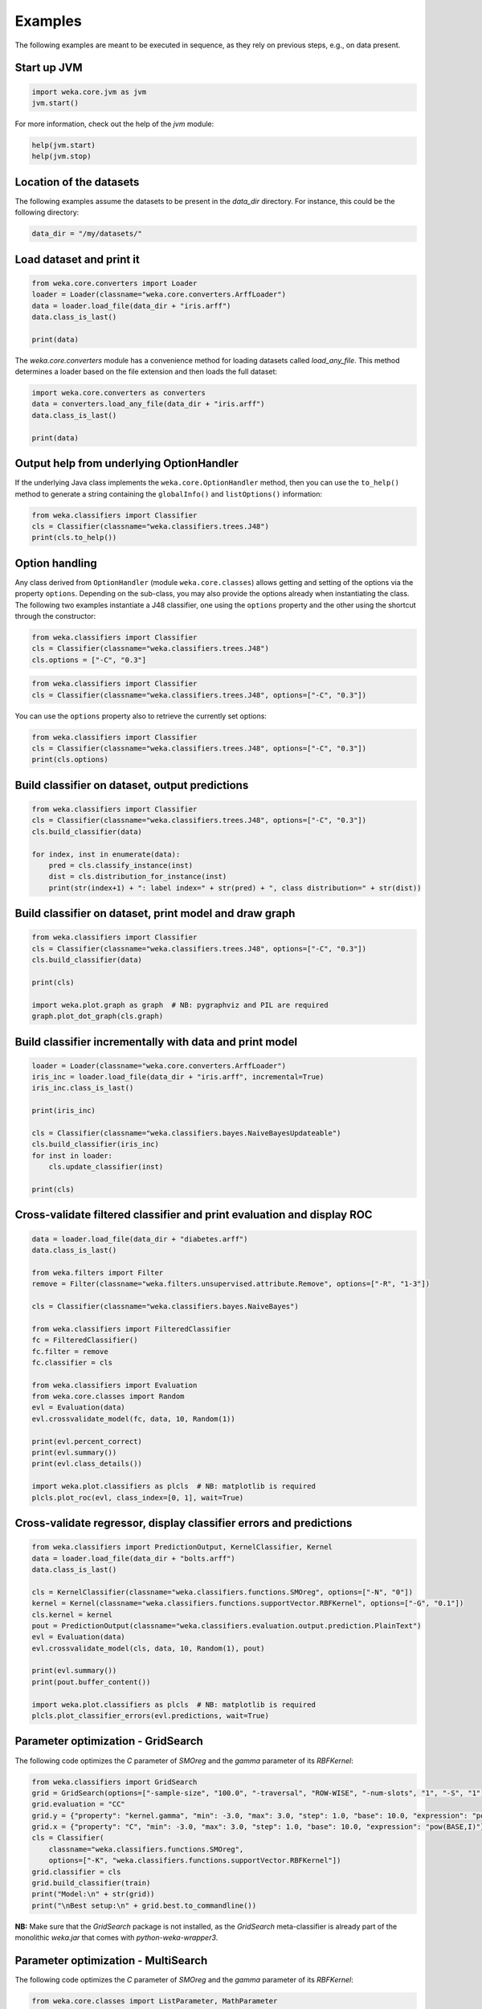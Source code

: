 Examples
========

The following examples are meant to be executed in sequence, as they rely on previous steps,
e.g., on data present.


Start up JVM
------------

.. code-block:: python

   import weka.core.jvm as jvm
   jvm.start()

For more information, check out the help of the `jvm` module:

.. code-block:: python

   help(jvm.start)
   help(jvm.stop)


Location of the datasets
------------------------

The following examples assume the datasets to be present in the `data_dir` directory. For instance,
this could be the following directory:

.. code-block:: python

   data_dir = "/my/datasets/"


Load dataset and print it
-------------------------

.. code-block:: python

   from weka.core.converters import Loader
   loader = Loader(classname="weka.core.converters.ArffLoader")
   data = loader.load_file(data_dir + "iris.arff")
   data.class_is_last()

   print(data)

The `weka.core.converters` module has a convenience method for loading datasets
called `load_any_file`. This method determines a loader based on the file extension
and then loads the full dataset:

.. code-block:: python

   import weka.core.converters as converters
   data = converters.load_any_file(data_dir + "iris.arff")
   data.class_is_last()

   print(data)


Output help from underlying OptionHandler
-----------------------------------------

If the underlying Java class implements the ``weka.core.OptionHandler`` method, then
you can use the ``to_help()`` method to generate a string containing the ``globalInfo()``
and ``listOptions()`` information:

.. code-block:: python

   from weka.classifiers import Classifier
   cls = Classifier(classname="weka.classifiers.trees.J48")
   print(cls.to_help())


Option handling
---------------

Any class derived from ``OptionHandler`` (module ``weka.core.classes``) allows 
getting and setting of the options via the property ``options``. Depending on
the sub-class, you may also provide the options already when instantiating the
class. The following two examples instantiate a J48 classifier, one using
the ``options`` property and the other using the shortcut through the constructor:

.. code-block:: python

   from weka.classifiers import Classifier
   cls = Classifier(classname="weka.classifiers.trees.J48")
   cls.options = ["-C", "0.3"]

.. code-block:: python

   from weka.classifiers import Classifier
   cls = Classifier(classname="weka.classifiers.trees.J48", options=["-C", "0.3"])

You can use the ``options`` property also to retrieve the currently set options:

.. code-block:: python

   from weka.classifiers import Classifier
   cls = Classifier(classname="weka.classifiers.trees.J48", options=["-C", "0.3"])
   print(cls.options)


Build classifier on dataset, output predictions
-----------------------------------------------

.. code-block:: python

   from weka.classifiers import Classifier
   cls = Classifier(classname="weka.classifiers.trees.J48", options=["-C", "0.3"])
   cls.build_classifier(data)

   for index, inst in enumerate(data):
       pred = cls.classify_instance(inst)
       dist = cls.distribution_for_instance(inst)
       print(str(index+1) + ": label index=" + str(pred) + ", class distribution=" + str(dist))


Build classifier on dataset, print model and draw graph
-------------------------------------------------------

.. code-block:: python

   from weka.classifiers import Classifier
   cls = Classifier(classname="weka.classifiers.trees.J48", options=["-C", "0.3"])
   cls.build_classifier(data)

   print(cls)

   import weka.plot.graph as graph  # NB: pygraphviz and PIL are required
   graph.plot_dot_graph(cls.graph)


Build classifier incrementally with data and print model
--------------------------------------------------------

.. code-block:: python

   loader = Loader(classname="weka.core.converters.ArffLoader")
   iris_inc = loader.load_file(data_dir + "iris.arff", incremental=True)
   iris_inc.class_is_last()

   print(iris_inc)

   cls = Classifier(classname="weka.classifiers.bayes.NaiveBayesUpdateable")
   cls.build_classifier(iris_inc)
   for inst in loader:
       cls.update_classifier(inst)

   print(cls)


Cross-validate filtered classifier and print evaluation and display ROC
-----------------------------------------------------------------------

.. code-block:: python

   data = loader.load_file(data_dir + "diabetes.arff")
   data.class_is_last()

   from weka.filters import Filter
   remove = Filter(classname="weka.filters.unsupervised.attribute.Remove", options=["-R", "1-3"])

   cls = Classifier(classname="weka.classifiers.bayes.NaiveBayes")

   from weka.classifiers import FilteredClassifier
   fc = FilteredClassifier()
   fc.filter = remove
   fc.classifier = cls

   from weka.classifiers import Evaluation
   from weka.core.classes import Random
   evl = Evaluation(data)
   evl.crossvalidate_model(fc, data, 10, Random(1))

   print(evl.percent_correct)
   print(evl.summary())
   print(evl.class_details())

   import weka.plot.classifiers as plcls  # NB: matplotlib is required
   plcls.plot_roc(evl, class_index=[0, 1], wait=True)


Cross-validate regressor, display classifier errors and predictions
-------------------------------------------------------------------

.. code-block:: python

   from weka.classifiers import PredictionOutput, KernelClassifier, Kernel
   data = loader.load_file(data_dir + "bolts.arff")
   data.class_is_last()

   cls = KernelClassifier(classname="weka.classifiers.functions.SMOreg", options=["-N", "0"])
   kernel = Kernel(classname="weka.classifiers.functions.supportVector.RBFKernel", options=["-G", "0.1"])
   cls.kernel = kernel
   pout = PredictionOutput(classname="weka.classifiers.evaluation.output.prediction.PlainText")
   evl = Evaluation(data)
   evl.crossvalidate_model(cls, data, 10, Random(1), pout)

   print(evl.summary())
   print(pout.buffer_content())

   import weka.plot.classifiers as plcls  # NB: matplotlib is required
   plcls.plot_classifier_errors(evl.predictions, wait=True)


Parameter optimization - GridSearch
-----------------------------------

The following code optimizes the `C` parameter of `SMOreg` and the `gamma` parameter of its `RBFKernel`:

.. code-block:: python

   from weka.classifiers import GridSearch
   grid = GridSearch(options=["-sample-size", "100.0", "-traversal", "ROW-WISE", "-num-slots", "1", "-S", "1"])
   grid.evaluation = "CC"
   grid.y = {"property": "kernel.gamma", "min": -3.0, "max": 3.0, "step": 1.0, "base": 10.0, "expression": "pow(BASE,I)"}
   grid.x = {"property": "C", "min": -3.0, "max": 3.0, "step": 1.0, "base": 10.0, "expression": "pow(BASE,I)"}
   cls = Classifier(
       classname="weka.classifiers.functions.SMOreg",
       options=["-K", "weka.classifiers.functions.supportVector.RBFKernel"])
   grid.classifier = cls
   grid.build_classifier(train)
   print("Model:\n" + str(grid))
   print("\nBest setup:\n" + grid.best.to_commandline())

**NB:** Make sure that the `GridSearch` package is not installed, as the `GridSearch` meta-classifier is already
part of the monolithic `weka.jar` that comes with *python-weka-wrapper3*.


Parameter optimization - MultiSearch
------------------------------------

The following code optimizes the `C` parameter of `SMOreg` and the `gamma` parameter of its `RBFKernel`:

.. code-block:: python

   from weka.core.classes import ListParameter, MathParameter
   multi = MultiSearch(
       options=["-sample-size", "100.0", "-initial-folds", "2", "-subsequent-folds", "2",
                "-num-slots", "1", "-S", "1"])
   multi.evaluation = "CC"
   mparam = MathParameter()
   mparam.prop = "classifier.kernel.gamma"
   mparam.minimum = -3.0
   mparam.maximum = 3.0
   mparam.step = 1.0
   mparam.base = 10.0
   mparam.expression = "pow(BASE,I)"
   lparam = ListParameter()
   lparam.prop = "classifier.C"
   lparam.values = ["-2.0", "-1.0", "0.0", "1.0", "2.0"]
   multi.parameters = [mparam, lparam]
   cls = Classifier(
       classname="weka.classifiers.functions.SMOreg",
       options=["-K", "weka.classifiers.functions.supportVector.RBFKernel"])
   multi.classifier = cls
   multi.build_classifier(train)
   print("Model:\n" + str(multi))
   print("\nBest setup:\n" + multi.best.to_commandline())

**NB:** `multisearch-weka-package <https://github.com/fracpete/multisearch-weka-package>`_ must be installed for
this to work.


Experiments
-----------

.. code-block:: python

   datasets = [
       data_dir + "iris.arff",
       data_dir + "vote.arff",
       data_dir + "anneal.arff"
   ]
   classifiers = [
       Classifier(classname="weka.classifiers.rules.ZeroR"),
       Classifier(classname="weka.classifiers.trees.J48"),
       Classifier(classname="weka.classifiers.trees.REPTree"),
   ]
   result = "exp.arff"
   from weka.experiments import SimpleCrossValidationExperiment
   exp = SimpleCrossValidationExperiment(
       classification=True,
       runs=10,
       folds=10,
       datasets=datasets,
       classifiers=classifiers,
       result=result)
   exp.setup()
   exp.run()

   import weka.core.converters
   loader = weka.core.converters.loader_for_file(result)
   data = loader.load_file(result)
   from weka.experiments import Tester, ResultMatrix
   matrix = ResultMatrix(classname="weka.experiment.ResultMatrixPlainText")
   tester = Tester(classname="weka.experiment.PairedCorrectedTTester")
   tester.resultmatrix = matrix
   comparison_col = data.attribute_by_name("Percent_correct").index
   tester.instances = data

   print(tester.header(comparison_col))
   print(tester.multi_resultset_full(0, comparison_col))
   print(tester.multi_resultset_full(1, comparison_col))


Clustering
----------

.. code-block:: python

   data = loader.load_file(data_dir + "vote.arff")
   data.delete_last_attribute()

   from weka.clusterers import Clusterer
   clusterer = Clusterer(classname="weka.clusterers.SimpleKMeans", options=["-N", "3"])
   clusterer.build_clusterer(data)

   print(clusterer)

   # cluster the data
   for inst in data:
       cl = clusterer.cluster_instance(inst)  # 0-based cluster index
       dist = clusterer.distribution_for_instance(inst)   # cluster membership distribution
       print("cluster=" + str(cl) + ", distribution=" + str(dist))


Associations
------------

.. code-block:: python

   data = loader.load_file(data_dir + "vote.arff")
   data.class_is_last()

   from weka.associations import Associator
   associator = Associator(classname="weka.associations.Apriori", options=["-N", "9", "-I"])
   associator.build_associations(data)

   print(associator)


Attribute selection
-------------------

.. code-block:: python

   data = loader.load_file(data_dir + "vote.arff")
   data.class_is_last()

   from weka.attribute_selection import ASSearch, ASEvaluation, AttributeSelection
   search = ASSearch(classname="weka.attributeSelection.BestFirst", options=["-D", "1", "-N", "5"])
   evaluator = ASEvaluation(classname="weka.attributeSelection.CfsSubsetEval", options=["-P", "1", "-E", "1"])
   attsel = AttributeSelection()
   attsel.search(search)
   attsel.evaluator(evaluator)
   attsel.select_attributes(data)

   print("# attributes: " + str(attsel.number_attributes_selected))
   print("attributes: " + str(attsel.selected_attributes))
   print("result string:\n" + attsel.results_string)


Data generators
---------------

.. code-block:: python

   from weka.datagenerators import DataGenerator
   generator = DataGenerator(classname="weka.datagenerators.classifiers.classification.Agrawal", options=["-B", "-P", "0.05"])
   DataGenerator.make_data(generator, ["-o", data_dir + "generated.arff"])

   generator = DataGenerator(classname="weka.datagenerators.classifiers.classification.Agrawal", options=["-n", "10", "-r", "agrawal"])
   generator.dataset_format = generator.define_data_format()
   print(generator.dataset_format)
   if generator.single_mode_flag:
       for i in range(generator.num_examples_act):
           print(generator.generate_example())
   else:
       print(generator.generate_examples())


Filters
-------

.. code-block:: python

   data = loader.load_file(data_dir + "vote.arff")

   from weka.filters import Filter
   remove = Filter(classname="weka.filters.unsupervised.attribute.Remove", options=["-R", "last"])
   remove.inputformat(data)
   filtered = remove.filter(data)

   print(filtered)


Partial classnames
------------------

All classes derived from `weka.core.classes.JavaObject` like `Classifier`, `Filter`, etc.,
allow the use of partial classnames. So instead of instantiating a classifier like this:

.. code-block:: python

   cls = Classifier(classname="weka.classifiers.trees.J48", options=["-C", "0.3"])

You can instantiate it with a shortened classname (must start with a `.`):

.. code-block:: python

   cls = Classifier(classname=".J48", options=["-C", "0.3"])

**NB:** This will fail with an exception if there are no or multiple matches.
For instance, the following will result in an error, as there are two `Discretize`
filters, supervised and unsupervised:

.. code-block:: python

   cls = Filter(classname=".Discretize")

.. code-block:: bash

   Exception: Found multiple matches for '.Discretize':
   weka.filters.supervised.attribute.Discretize
   weka.filters.unsupervised.attribute.Discretize


Packages
--------

The following examples show how to list, install and uninstall an *official* package:

.. code-block:: python

   import weka.core.packages as packages
   items = packages.all_packages()
   for item in items:
       if item.get_name() == "CLOPE":
           print(item.name + " " + item.url)

   packages.install_package("CLOPE")
   items = packages.installed_packages()
   for item in items:
       print(item.name + " " + item.url)

   packages.uninstall_package("CLOPE")
   items = packages.installed_packages()
   for item in items:
       print(item.name + " " + item.url)

You can also install *unofficial* packages. The following example installs a previously downloaded zip file:

.. code-block:: python

   import weka.core.packages as packages
   packages.install_package("/some/where/funky-package-1.0.0.zip")

And here installing it directly from a URL:

.. code-block:: python

   import weka.core.packages as packages
   packages.install_package("http://some.server.com/funky-package-1.0.0.zip")


Stop JVM
--------

.. code-block:: python

   jvm.stop()


Database access
---------------

Thanks to JDBC (Java Database Connectivity) it is very easy to connect to SQL databases and load data
as an Instances object. However, since we rely on 3rd-party libraries to achieve this, we need to
specify the database JDBC driver jar when we are starting up the JVM. For instance, adding a MySQL
driver called `mysql-connector-java-X.Y.Z-bin.jar`:

.. code-block:: python

   jvm.start(class_path=["/some/where/mysql-connector-java-X.Y.Z-bin.jar"])

Assuming the following parameters:

 * database host is `dbserver`
 * database is called `mydb`
 * database user is `me`
 * database password is `verysecret`

We can use the following code to select all the data from table `lotsadata`.

.. code-block:: python

   from weka.core.database import InstanceQuery
   iquery = InstanceQuery()
   iquery.db_url = "jdbc:mysql://dbserver:3306/mydb"
   iquery.user = "me"
   iquery.password = "verysecret"
   iquery.query = "select * from lotsadata"
   data = iquery.retrieve_instances()
